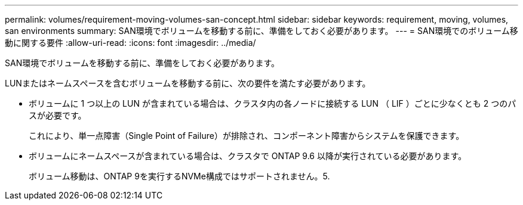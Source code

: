 ---
permalink: volumes/requirement-moving-volumes-san-concept.html 
sidebar: sidebar 
keywords: requirement, moving, volumes, san environments 
summary: SAN環境でボリュームを移動する前に、準備をしておく必要があります。 
---
= SAN環境でのボリューム移動に関する要件
:allow-uri-read: 
:icons: font
:imagesdir: ../media/


[role="lead"]
SAN環境でボリュームを移動する前に、準備をしておく必要があります。

LUNまたはネームスペースを含むボリュームを移動する前に、次の要件を満たす必要があります。

* ボリュームに 1 つ以上の LUN が含まれている場合は、クラスタ内の各ノードに接続する LUN （ LIF ）ごとに少なくとも 2 つのパスが必要です。
+
これにより、単一点障害（Single Point of Failure）が排除され、コンポーネント障害からシステムを保護できます。

* ボリュームにネームスペースが含まれている場合は、クラスタで ONTAP 9.6 以降が実行されている必要があります。
+
ボリューム移動は、ONTAP 9を実行するNVMe構成ではサポートされません。5.


